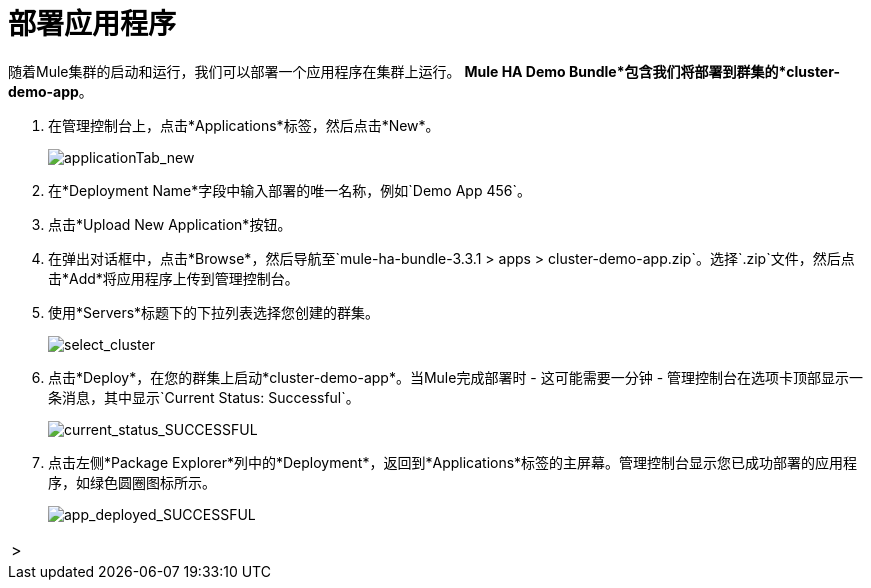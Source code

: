 = 部署应用程序

随着Mule集群的启动和运行，我们可以部署一个应用程序在集群上运行。 *Mule HA Demo Bundle*包含我们将部署到群集的*cluster-demo-app*。

. 在管理控制台上，点击*Applications*标签，然后点击*New*。
+
image::applicationTab_new.png[applicationTab_new]

. 在*Deployment Name*字段中输入部署的唯一名称，例如`Demo App 456`。
. 点击*Upload New Application*按钮。
. 在弹出对话框中，点击*Browse*，然后导航至`mule-ha-bundle-3.3.1 > apps > cluster-demo-app.zip`。选择`.zip`文件，然后点击*Add*将应用程序上传到管理控制台。
+
. 使用*Servers*标题下的下拉列表选择您创建的群集。
+
image::select_cluster.png[select_cluster]
+
. 点击*Deploy*，在您的群集上启动*cluster-demo-app*。当Mule完成部署时 - 这可能需要一分钟 - 管理控制台在选项卡顶部显示一条消息，其中显示`Current Status: Successful`。
+
image::current_status_SUCCESSFUL.png[current_status_SUCCESSFUL]

. 点击左侧*Package Explorer*列中的*Deployment*，返回到*Applications*标签的主屏幕。管理控制台显示您已成功部署的应用程序，如绿色圆圈图标所示。
+
image::app_deployed_SUCCESSFUL.png[app_deployed_SUCCESSFUL]

[cols="2*",frame=none,grid=none]
|===
> |  | link:/mule-user-guide/v/3.3/4-applying-load-to-the-cluster[Next：将加载应用于群集]
|===
